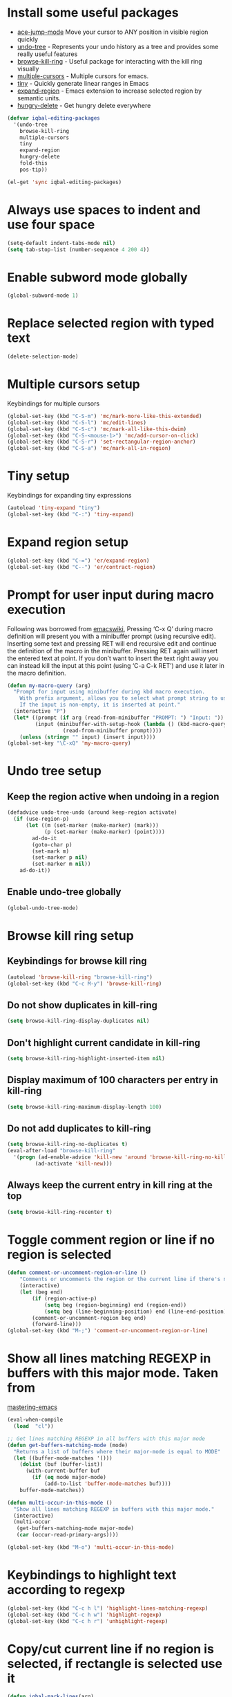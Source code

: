 * Install some useful packages
+ [[https://github.com/winterTTr/ace-jump-mode/wiki][ace-jump-mode]] Move your cursor to ANY position in visible region quickly
+ [[http://www.dr-qubit.org/undo-tree/undo-tree-0.6.4.el][undo-tree]] - Represents your undo history as a tree and provides some really useful features
+ [[https://github.com/browse-kill-ring/browse-kill-ring][browse-kill-ring]] - Useful package for interacting with the kill ring visually
+ [[https://github.com/magnars/multiple-cursors.el][multiple-cursors]] - Multiple cursors for emacs.
+ [[https://github.com/abo-abo/tiny][tiny]] - Quickly generate linear ranges in Emacs
+ [[https://github.com/magnars/expand-region.el][expand-region]] - Emacs extension to increase selected region by semantic units.
+ [[https://github.com/nflath/hungry-delete][hungry-delete]] - Get hungry delete everywhere

#+begin_src emacs-lisp
  (defvar iqbal-editing-packages
    '(undo-tree
      browse-kill-ring
      multiple-cursors
      tiny
      expand-region
      hungry-delete
      fold-this
      pos-tip))
  
  (el-get 'sync iqbal-editing-packages)  
#+end_src   


* Always use spaces to indent and use four space
  #+begin_src emacs-lisp
    (setq-default indent-tabs-mode nil)
    (setq tab-stop-list (number-sequence 4 200 4))
  #+end_src


* Enable subword mode globally
  #+begin_src emacs-lisp
    (global-subword-mode 1)
  #+end_src


* Replace selected region with typed text
  #+begin_src emacs-lisp
    (delete-selection-mode)
  #+end_src


* Multiple cursors setup
  Keybindings for multiple cursors
  #+begin_src emacs-lisp
    (global-set-key (kbd "C-S-m") 'mc/mark-more-like-this-extended)
    (global-set-key (kbd "C-S-l") 'mc/edit-lines)
    (global-set-key (kbd "C-S-c") 'mc/mark-all-like-this-dwim)
    (global-set-key (kbd "C-S-<mouse-1>") 'mc/add-cursor-on-click)
    (global-set-key (kbd "C-S-r") 'set-rectangular-region-anchor)
    (global-set-key (kbd "C-S-a") 'mc/mark-all-in-region)
  #+end_src
  

* Tiny setup
  Keybindings for expanding tiny expressions
  #+begin_src emacs-lisp
    (autoload 'tiny-expand "tiny")
    (global-set-key (kbd "C-:") 'tiny-expand)
  #+end_src
  
       	       	   
* Expand region setup
  #+begin_src emacs-lisp
    (global-set-key (kbd "C-=") 'er/expand-region)
    (global-set-key (kbd "C--") 'er/contract-region)
  #+end_src
  

* Prompt for user input during macro execution
  Following was borrowed from [[http://www.emacswiki.org/emacs/KeyboardMacros#toc5][emacswiki]], Pressing ‘C-x Q’ during macro
  definition will present you with a minibuffer prompt (using
  recursive edit). Inserting some text and pressing RET will end
  recursive edit and continue the definition of the macro in the
  minibuffer. Pressing RET again will insert the entered text at
  point. If you don’t want to insert the text right away you can
  instead kill the input at this point (using ‘C-a C-k RET’) and use
  it later in the macro definition.
  #+begin_src emacs-lisp
    (defun my-macro-query (arg)
      "Prompt for input using minibuffer during kbd macro execution.
        With prefix argument, allows you to select what prompt string to use.
        If the input is non-empty, it is inserted at point."
      (interactive "P")
      (let* ((prompt (if arg (read-from-minibuffer "PROMPT: ") "Input: "))
             (input (minibuffer-with-setup-hook (lambda () (kbd-macro-query t))
                      (read-from-minibuffer prompt))))
        (unless (string= "" input) (insert input))))
    (global-set-key "\C-xQ" 'my-macro-query)
  #+end_src
  

* Undo tree setup
** Keep the region active when undoing in a region
   #+begin_src emacs-lisp
     (defadvice undo-tree-undo (around keep-region activate)
       (if (use-region-p)
           (let ((m (set-marker (make-marker) (mark)))
                 (p (set-marker (make-marker) (point))))
             ad-do-it
             (goto-char p)
             (set-mark m)
             (set-marker p nil)
             (set-marker m nil))
         ad-do-it))
   #+end_src

** Enable undo-tree globally
  #+begin_src emacs-lisp
    (global-undo-tree-mode)
  #+end_src
  

* Browse kill ring setup
** Keybindings for browse kill ring
  #+begin_src emacs-lisp
    (autoload 'browse-kill-ring "browse-kill-ring")
    (global-set-key (kbd "C-c M-y") 'browse-kill-ring)
  #+end_src
  
** Do not show duplicates in kill-ring
   #+begin_src emacs-lisp
     (setq browse-kill-ring-display-duplicates nil)
   #+end_src

** Don't highlight current candidate in kill-ring
   #+begin_src emacs-lisp
     (setq browse-kill-ring-highlight-inserted-item nil)
   #+end_src

** Display maximum of 100 characters per entry in kill-ring
   #+begin_src emacs-lisp
     (setq browse-kill-ring-maximum-display-length 100)
   #+end_src

** Do not add duplicates to kill-ring
   #+begin_src emacs-lisp
     (setq browse-kill-ring-no-duplicates t)
     (eval-after-load "browse-kill-ring"
       '(progn (ad-enable-advice 'kill-new 'around 'browse-kill-ring-no-kill-new-duplicates)
              (ad-activate 'kill-new)))
   #+end_src

** Always keep the current entry in kill ring at the top
   #+begin_src emacs-lisp
     (setq browse-kill-ring-recenter t)
   #+end_src


* Toggle comment region or line if no region is selected
  #+begin_src emacs-lisp
    (defun comment-or-uncomment-region-or-line ()
        "Comments or uncomments the region or the current line if there's no active region."
        (interactive)
        (let (beg end)
            (if (region-active-p)
                (setq beg (region-beginning) end (region-end))
                (setq beg (line-beginning-position) end (line-end-position)))
            (comment-or-uncomment-region beg end)
            (forward-line)))
    (global-set-key (kbd "M-;") 'comment-or-uncomment-region-or-line)
  #+end_src


* Show all lines matching REGEXP in buffers with this major mode. Taken from
  [[http://www.masteringemacs.org/articles/2011/07/20/searching-buffers-occur-mode/][mastering-emacs]]
  #+begin_src emacs-lisp
    (eval-when-compile
      (load  "cl"))
    
    ;; Get lines matching REGEXP in all buffers with this major mode
    (defun get-buffers-matching-mode (mode)
      "Returns a list of buffers where their major-mode is equal to MODE"
      (let ((buffer-mode-matches '()))
        (dolist (buf (buffer-list))
          (with-current-buffer buf
            (if (eq mode major-mode)
                (add-to-list 'buffer-mode-matches buf))))
        buffer-mode-matches))
    
    (defun multi-occur-in-this-mode ()
      "Show all lines matching REGEXP in buffers with this major mode."
      (interactive)
      (multi-occur
       (get-buffers-matching-mode major-mode)
       (car (occur-read-primary-args))))
    
    (global-set-key (kbd "M-o") 'multi-occur-in-this-mode)
  #+end_src


* Keybindings to highlight text according to regexp
  #+begin_src emacs-lisp
    (global-set-key (kbd "C-c h l") 'highlight-lines-matching-regexp)
    (global-set-key (kbd "C-c h w") 'highlight-regexp)
    (global-set-key (kbd "C-c h r") 'unhighlight-regexp)
  #+end_src


* Copy/cut current line if no region is selected, if rectangle is selected use it
  #+begin_src emacs-lisp
    (defun iqbal-mark-lines(arg)
      (back-to-indentation)
      (set-mark-command nil)
      (move-end-of-line arg))
    
    (defun copy-line-or-region (arg)
      "Copy current line, or current text selection."
      (interactive "p")
      (cond ((and (boundp 'cua--rectangle) cua--rectangle)
             (progn (call-interactively 'cua-copy-rectangle)
                    (message "Copied rectangle")))
            ((region-active-p)
             (progn (call-interactively 'kill-ring-save)
                    (indicate-copied-region)))
            (t (let ((cur-pos (point)))
                 (iqbal-mark-lines arg)
                 (call-interactively 'kill-ring-save)
                 (deactivate-mark t)
                 (goto-char cur-pos)
                 (message (concat "Saved " 
                                  (number-to-string arg)
                                  " line(s) to kill ring"))))))
    
    (defun cut-line-or-region (arg)
      "Cut the current line, or current text selection."
      (interactive "p")
      (cond ((and (boundp 'cua--rectangle) cua--rectangle) (progn (call-interactively 'cua-cut-rectangle)
                                                                  (message "Killed rectangle")))
            ((region-active-p) (progn (call-interactively 'kill-region)
                                      (message "Killed region")))
            (t  (progn (iqbal-mark-lines arg)
                       (call-interactively 'kill-region)
                       (message (concat "Killed " (number-to-string arg) " line(s)"))))))
    
    (global-set-key (kbd "M-w") 'copy-line-or-region)
    (global-set-key (kbd "C-w") 'cut-line-or-region)
  #+end_src


* Keybinding to join lines
  #+begin_src emacs-lisp
    (global-set-key (kbd "M-j")
            (lambda ()
                  (interactive)
                  (join-line -1)))
  #+end_src


* Keybindings to move quickly
  Move by then units by using ctrl + shift + [npfb]
  #+begin_src emacs-lisp
    (global-set-key (kbd "C-S-n")
                    (lambda ()
                      (interactive)
                      (ignore-errors (forward-line 10))))
    
    (global-set-key (kbd "C-S-p")
                    (lambda ()
                      (interactive)
                      (ignore-errors (forward-line -10))))
    
    (global-set-key (kbd "C-S-f")
                    (lambda ()
                      (interactive)
                      (ignore-errors (forward-char 10))))
    
    (global-set-key (kbd "C-S-b")
                    (lambda ()
                      (interactive)
                      (ignore-errors (backward-char 10))))
    
  #+end_src
  
  

* Keybinding for duplicate current line or region
  Duplicate current line if region is not selected else duplicate the region
  pressing 'd' immediately after duplicating a line will duplicate the line
  again. 
  #+begin_src emacs-lisp
    (defun duplicate-current-line-or-region (arg)
      "Duplicates the current line or region ARG times.
    If there's no region, the current line will be duplicated."
      (interactive "p")
      (if (region-active-p)
          (lexical-let ((beg (region-beginning))
                (end (region-end)))
            (duplicate-region arg beg end)
            (one-shot-keybinding "d" (lambda ()
                                       (interactive)
                                       (duplicate-region 1 beg end))))
        (duplicate-current-line arg)
        (one-shot-keybinding "d" 'duplicate-current-line)))
    
    (defun duplicate-region (&optional num start end)
      "Duplicates the region bounded by START and END NUM times.
    If no START and END is provided, the current region-beginning and
    region-end is used."
      (interactive "p")
      (save-excursion
        (let* ((start (or start (region-beginning)))
               (end (or end (region-end)))
               (region (buffer-substring start end)))
          (goto-char end)
          (dotimes (i num)
            (insert region)))))
    
    (defun duplicate-current-line (&optional num)
      "Duplicate the current line NUM times."
      (interactive "p")
      (save-excursion
        (when (eq (point-at-eol) (point-max))
          (goto-char (point-max))
          (newline)
          (forward-char -1))
        (duplicate-region num (point-at-bol) (1+ (point-at-eol)))))
    
    (global-set-key (kbd "C-x d") 'duplicate-current-line-or-region)
  #+end_src
  

* Convenient functions for opening newlines
  Typing shift + return anywhere on a line will create a new line
  below the current line, ctrl + shift + return will open a line above
  M-RET between parenthesis will insert an newline between the parenthesis
  #+begin_src emacs-lisp
    (defun open-line-below ()
      (interactive)
      (end-of-line)
      (newline)
      (indent-for-tab-command))
    
    (defun open-line-above ()
      (interactive)
      (beginning-of-line)
      (newline)
      (forward-line -1)
      (indent-for-tab-command))
    
    
    (defun new-line-dwim ()
      (interactive)
      (let ((break-open-pair (or (and (looking-back "{") (looking-at "}"))
                                 (and (looking-back ">") (looking-at "<"))
                                 (and (looking-back "\\[") (looking-at "\\]")))))
        (newline)
        (when break-open-pair
          (save-excursion
            (newline)
            (indent-for-tab-command)))
        (indent-for-tab-command)))
    
    
    (global-set-key (kbd "<C-return>") 'open-line-below)
    (global-set-key (kbd "<C-S-return>") 'open-line-above)
    (global-set-key (kbd "<M-return>") 'new-line-dwim)
  #+end_src

  
* Keybindings for killing backwards
  Pressing shift with usual keys will reverse the operations
  #+begin_src emacs-lisp
    (defun backward-kill-line (arg)
      "Kill ARG lines backward."
      (interactive "p")
      (kill-line (- 1 arg)))
    
    (global-set-key (kbd "C-S-k") 'backward-kill-line)
    
    (global-set-key (kbd "M-D") 'backward-kill-word)
    
    (global-set-key (kbd "C-S-d") 'backward-delete-char-untabify)
    
  #+end_src


* Functions to increment and decrement integers at point
  These were borrowed from prelude
  #+begin_src emacs-lisp    
    (defun thing-at-point-goto-end-of-integer ()
      "Go to end of integer at point."
      (let ((inhibit-changing-match-data t))
        ;; Skip over optional sign
        (when (looking-at "[+-]")
          (forward-char 1))
        ;; Skip over digits
        (skip-chars-forward "[[:digit:]]")
        ;; Check for at least one digit
        (unless (looking-back "[[:digit:]]")
          (error "No integer here"))))
    (put 'integer 'beginning-op 'thing-at-point-goto-end-of-integer)
    
    (defun thing-at-point-goto-beginning-of-integer ()
      "Go to end of integer at point."
      (let ((inhibit-changing-match-data t))
        ;; Skip backward over digits
        (skip-chars-backward "[[:digit:]]")
        ;; Check for digits and optional sign
        (unless (looking-at "[+-]?[[:digit:]]")
          (error "No integer here"))
        ;; Skip backward over optional sign
        (when (looking-back "[+-]")
          (backward-char 1))))
    (put 'integer 'beginning-op 'thing-at-point-goto-beginning-of-integer)
    
    (defun thing-at-point-bounds-of-integer-at-point ()
      "Get boundaries of integer at point."
      (save-excursion
        (let (beg end)
          (thing-at-point-goto-beginning-of-integer)
          (setq beg (point))
          (thing-at-point-goto-end-of-integer)
          (setq end (point))
          (cons beg end))))
    (put 'integer 'bounds-of-thing-at-point 'thing-at-point-bounds-of-integer-at-point)
    
    (defun thing-at-point-integer-at-point ()
      "Get integer at point."
      (let ((bounds (bounds-of-thing-at-point 'integer)))
        (string-to-number (buffer-substring (car bounds) (cdr bounds)))))
    (put 'integer 'thing-at-point 'thing-at-point-integer-at-point)
    
    (defun increment-integer-at-point (&optional inc)
      "Increment integer at point by one.
    
    With numeric prefix arg INC, increment the integer by INC amount."
      (interactive "p")
      (let ((inc (or inc 1))
            (n (thing-at-point 'integer))
            (bounds (bounds-of-thing-at-point 'integer)))
        (delete-region (car bounds) (cdr bounds))
        (insert (int-to-string (+ n inc)))))
    
    (defun decrement-integer-at-point (&optional dec)
      "Decrement integer at point by one.
    
    With numeric prefix arg DEC, decrement the integer by DEC amount."
      (interactive "p")
      (increment-integer-at-point (- (or dec 1))))
    
    (global-set-key (kbd "C-c +") 'increment-integer-at-point)
    (global-set-key (kbd "C-c -") 'decrement-integer-at-point)
  #+end_src


* Keybindings for navigating between errors
  #+begin_src emacs-lisp
    (global-set-key (kbd "M-n") 'next-error)
    (global-set-key (kbd "M-p") 'previous-error)
  #+end_src


* Auto-indent on yanked text taken from [[http://www.emacswiki.org/emacs/AutoIndentation#toc3][emacswiki]]
  #+begin_src emacs-lisp
    (dolist (command '(yank yank-pop))
       (eval `(defadvice ,command (after indent-region activate)
                (and (not current-prefix-arg)
                     (member major-mode '(emacs-lisp-mode lisp-mode
                                                          clojure-mode    scheme-mode
                                                          haskell-mode    ruby-mode
                                                          rspec-mode      python-mode
                                                          c-mode          c++-mode
                                                          objc-mode       latex-mode
                                                          plain-tex-mode))
                     (let ((mark-even-if-inactive transient-mark-mode))
                       (indent-region (region-beginning) (region-end) nil))))))
  #+end_src


* Keybindings for hungry deletion
  #+begin_src emacs-lisp
    (autoload 'hungry-delete-forward "hungry-delete")
    (autoload 'hungry-delete-backward "hungry-delete")
    (global-set-key (kbd "C-c DEL") 'hungry-delete-backward)
    (global-set-key (kbd "C-c <deletechar>") 'hungry-delete-forward)
  #+end_src


* Code folding configuration
** Enable hs-minor-mode for supported modes
   #+begin_src emacs-lisp
     (add-hook 'prog-mode-hook (lambda ()
                                 (ignore-errors
                                     (hs-minor-mode))))
   #+end_src


** Setup help at point to display local-help
  Setup help-at-pt to display help when idle, in case of folded code
  it will actually execute the code to display the [[folded_code][folded code popup]].
  #+begin_src emacs-lisp
       (setq help-at-pt-display-when-idle t)
       (help-at-pt-set-timer)
  #+end_src

** Function to display folded area as a popup <<folded_code>>
   hs-mode mode allows us to additional data to the overlay, this can 
   be used to set overlay's 'help-echo' property so that 'help-at-pt'
   can then display it after certain delay. In our case we set help
   echo to a function which when called displays a popup with folded code.

   Further we can toggle the folded region with 'C-g' or '<return>' by setting
   keymap property of the overlay

   #+begin_src emacs-lisp
     (defun iqbal--display-folded-content (window ov pos)
       (require 'pos-tip)
       (pos-tip-show (buffer-substring (overlay-start ov)
                                       (overlay-end ov)) nil (overlay-end ov))
       nil)
   #+end_src

** Unfold code when searching
  #+begin_src emacs-lisp
      (setq hs-isearch-open t)
  #+end_src

** Keymap for folded content
   #+begin_src emacs-lisp
     (defvar iqbal-folding-keymap (make-sparse-keymap))
     (define-key iqbal-folding-keymap (kbd "<return>") 'hs-toggle-hiding)
     (define-key iqbal-folding-keymap (kbd "C-g") 'hs-toggle-hiding)
   #+end_src

** Show folded code in a pos-tip
*** With fold this
    #+begin_src emacs-lisp
      (eval-after-load "fold-this"
        '(progn 
           (defadvice fold-this (after fold-this-show-help (start end))
             (let ((overlays (overlays-in start end)))
               (dolist (ov overlays)
                 (when (eq (overlay-get ov  'type) 'fold-this)
                   (overlay-put ov 'help-echo 'iqbal--display-folded-content)
                   (define-key (overlay-get ov 'keymap) (kbd "C-x C-\\") 'fold-this-unfold-at-point)))))
      
           (ad-activate 'fold-this)))
    #+end_src
*** With hs-minor-mode
    #+begin_src emacs-lisp
      (defun iqbal-display-folded-content (ov)
        (overlay-put ov 'display "...")
        (overlay-put ov 'keymap iqbal-folding-keymap)
        (overlay-put ov 'help-echo 'iqbal--display-folded-content))
      
      (setq hs-set-up-overlay 'iqbal-display-folded-content)
    #+end_src

** Function to fold code at current indentation <<fold_indentation>>
   The following code was borrowed from [[http://www.emacswiki.org/emacs/HideShow#toc5][EmacsWiki]] and modified a bit
   #+begin_src emacs-lisp
     (defun iqbal-hide-current-indentation ()
       (interactive)
       (set-selective-display
        (unless selective-display
          (progn
            (back-to-indentation)
            (current-column)))))
   #+end_src

** Combining fold-this and hs-minor-mode   
   #+begin_src emacs-lisp
     (defun iqbal-fold-this-hs-hide ()
       "Folds the region if mark is active otherwise fold the current indent"
       (interactive)
       (if (region-active-p)
           (fold-this (region-beginning)
                          (region-end))
         (when (and (boundp 'hs-minor-mode) hs-minor-mode) 
           (hs-toggle-hiding))))
   #+end_src


* Global keys for code folding
  #+begin_src emacs-lisp
      (global-set-key (kbd "C-x C-\\") 'iqbal-fold-this-hs-hide)
  #+end_src
